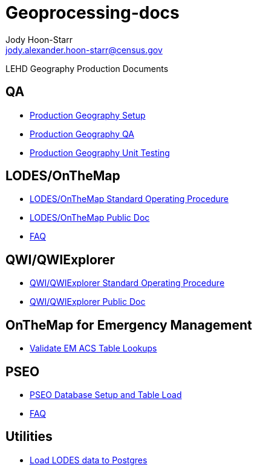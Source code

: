 = Geoprocessing-docs
:nofooter:
Jody Hoon-Starr <jody.alexander.hoon-starr@census.gov>

LEHD Geography Production Documents

== QA
* link:qa/prod-geo-setup.html[Production Geography Setup]
* link:qa/prod-geo-qa.html[Production Geography QA]
* link:qa/prod-geo-unittest.html[Production Geography Unit Testing]

== LODES/OnTheMap
* link:lodes/lodes-geography-sop.html[LODES/OnTheMap Standard Operating Procedure]
* link:lodes/lodes-geography.html[LODES/OnTheMap Public Doc]
* link:lodes/faq.html[FAQ]

== QWI/QWIExplorer
* link:qwi/qwi-geography-sop.html[QWI/QWIExplorer Standard Operating Procedure]
* link:qwi/qwi-geography.html[QWI/QWIExplorer Public Doc]

== OnTheMap for Emergency Management
* link:acs/validate-em-acs-lookups.html[Validate EM ACS Table Lookups]

== PSEO
* link:pseo/database-setup.html[PSEO Database Setup and Table Load]
* link:pseo/faq.html[FAQ]

== Utilities
* link:lodes/lodes-to-pg.html[Load LODES data to Postgres]
